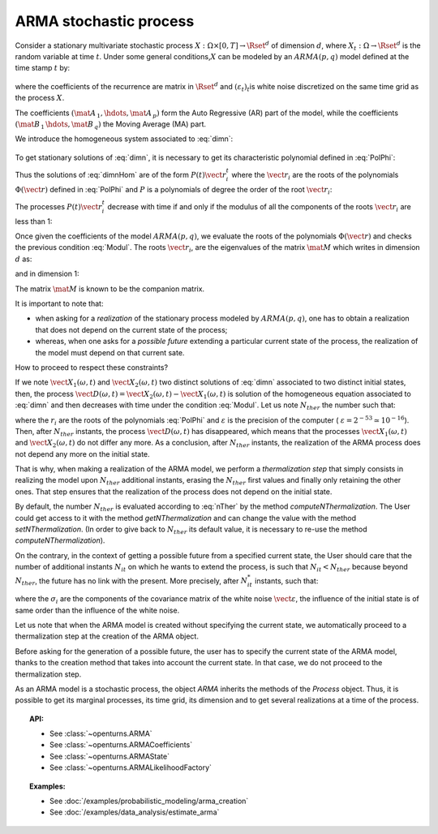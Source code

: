 ARMA stochastic process
=======================

| Consider a stationary multivariate stochastic process
  :math:`X: \Omega \times[0,T] \rightarrow \Rset^d` of dimension
  :math:`d`, where :math:`X_t : \Omega \rightarrow \Rset^d` is the
  random variable at time :math:`t`. Under some general
  conditions,\ :math:`X` can be modeled by an :math:`ARMA(p,q)` model
  defined at the time stamp :math:`t` by:

  .. math::
     :label: dimn

       X_t + \mat{A}_{\, 1}   \, X_{t-1} + \hdots +  \mat{A}_{\, p} \,   X_{t-p} =
       \varepsilon_{t}+  \mat{B}_ {\, 1} \,  \varepsilon_{t-1}+   \hdots + \mat{B}_{\, q}  \, \varepsilon_{t-q}

where the coefficients of the recurrence are matrix in
:math:`\Rset^d` and :math:`(\varepsilon_t)_t`\ is white noise
discretized on the same time grid as the process :math:`X`.

The coefficients :math:`(\mat{A}_{\, 1} , \hdots, \mat{A}_{\, p} )`
form the Auto Regressive (AR) part of the model, while the
coefficients :math:`(\mat{B}_{\, 1} \, \hdots, \mat{B}_{\, q}  )` the
Moving Average (MA) part.

We introduce the homogeneous system associated to :eq:`dimn`:

  .. math::
     :label: dimnHom

       X_t + \mat{A}_{\, 1}   \,  X_{t-1} + \hdots +  \mat{A}_{\, p} \,  X_{t-p} = 0

To get stationary solutions of :eq:`dimn`, it is necessary to get its
characteristic polynomial defined in :eq:`PolPhi`:

.. math::
  :label: PolPhi

     \Phi(\vect{r}) = \vect{r}^p + \sum_{i=1}^p a_i\vect{r}^{p-i}

Thus the solutions of :eq:`dimnHom` are of the form
:math:`P(t)\vect{r}_i^t` where the :math:`\vect{r}_i` are the roots of
the polynomials :math:`\Phi(\vect{r})` defined in :eq:`PolPhi` and
:math:`P` is a polynomials of degree the order of the root
:math:`\vect{r}_i`:

The processes :math:`P(t)\vect{r}_i^t` decrease with time if and only if
the modulus of all the components of the roots :math:`\vect{r}_i` are
less than 1:

.. math::
   :label: Modul

     \forall i,j \in [1,d], \,  |r_{ij}| <1

Once given the coefficients of the model :math:`ARMA(p,q)`, we
evaluate the roots of the polynomials :math:`\Phi(\vect{r})` and checks
the previous condition :eq:`Modul`. The roots :math:`\vect{r}_i`, are the
eigenvalues of the matrix :math:`\mat{M}` which writes in dimension
:math:`d` as:

.. math::
   :label: MatrixMdimn

     \mat{M} = \left(
     \begin{array}{cccccc}
       \mat{0}_{\, d} & \mat{1}_{\, d} & \mat{0}_{\, d} & \hdots & \mat{0}_{\, d} & \mat{0}_{\, d} \\
       \mat{0}_{\, d} & \mat{0}_{\, d} & \mat{1}_{\, d} & \hdots & \mat{0}_{\, d} & \mat{0}_{\, d}\\
       \hdots \\
       \mat{0}_{\, d} & \mat{0}_{\, d} & \mat{0}_{\, d} & \hdots & \mat{0}_{\, d} & \mat{1}_{\, d}\\
       - \mat{A}_{\, 1} & -\mat{A}_{\, 2} & - \mat{A}_{\, 3}& \hdots  & -\mat{A}_{\, p-1}& -\mat{A}_{\, p}
     \end{array}
     \right)

and in dimension 1:

.. math::
   :label: MatrixMdim1

     \mat{M} = \left(
     \begin{array}{cccccc}
       0 & 1 & 0 & \hdots & 0 & 0\\
       0 & 0 & 1 & \hdots & 0 & 0\\
       \hdots \\
       0 & 0 & 0 & \hdots & 0 & 1\\
       -\alpha_1 & -\alpha_2 & -\alpha_3 & \hdots  & -\alpha_{p-1} & -\alpha_p
     \end{array}
     \right)

The matrix :math:`\mat{M}` is known to be the companion matrix.




It is important to note that:

-  when asking for a *realization* of the stationary process modeled by
   :math:`ARMA(p,q)`, one has to obtain a realization that does not
   depend on the current state of the process;

-  whereas, when one asks for a *possible future* extending a particular
   current state of the process, the realization of the model must depend
   on that current sate.

How to proceed to respect these constraints?

If we note :math:`\vect{X}_1(\omega,t)` and
:math:`\vect{X}_2(\omega,t)` two distinct solutions of :eq:`dimn`
associated to two distinct initial states, then, the process
:math:`\vect{D}(\omega,t) = \vect{X}_2(\omega,t) - \vect{X}_1(\omega,t)`
is solution of the homogeneous equation associated to :eq:`dimn` and
then decreases with time under the condition :eq:`Modul`. Let us note
:math:`N_{ther}` the number such that:

.. math::
  :label: nTher

    \left( \max_{i,j} |r_{ij}| \right)^{N_{ther}} < \varepsilon ,\Longleftrightarrow N_{ther} > \displaystyle \frac{\ln  \varepsilon}{\ln \max_{i,j} |r_{ij}|}

where the :math:`r_i` are the roots of the polynomials :eq:`PolPhi` and
:math:`\varepsilon` is the precision of the computer (
:math:`\varepsilon =2^{-53} \simeq 10^{-16}`). Then, after
:math:`N_{ther}` instants, the process :math:`\vect{D}(\omega,t)` has
disappeared, which means that the processes
:math:`\vect{X}_1(\omega,t)` and :math:`\vect{X}_2(\omega,t)` do not
differ any more. As a conclusion, after :math:`N_{ther}` instants, the
realization of the ARMA process does not depend any more on the
initial state.

That is why, when making a realization of the ARMA model, we perform
a *thermalization step* that simply consists in realizing the
model upon :math:`N_{ther}` additional instants, erasing the
:math:`N_{ther}` first values and finally only retaining the other
ones. That step ensures that the realization of the process does not
depend on the initial state.

By default, the number :math:`N_{ther}` is evaluated according to
:eq:`nTher` by the method *computeNThermalization*. The User could get
access to it with the method *getNThermalization* and can change the
value with the method *setNThermalization*. (In order to give back to
:math:`N_{ther}` its default value, it is necessary to re-use the
method *computeNThermalization*).

On the contrary, in the context of getting a possible future from a
specified current state, the User should care that the number of
additional instants :math:`N_{it}` on which he wants to extend the
process, is such that :math:`N_{it} <  N_{ther}` because beyond
:math:`N_{ther}`, the future has no link with the present.
More precisely, after :math:`N_{it}^*` instants, such that:

.. math::
  :label: nitEt

     \left( \max_{i,j} |r_{ij}| \right)^{N_{it}^*} <  \max_{i} \sigma_i, \Longleftrightarrow N_{ther} > \displaystyle \frac{\max_{i} \sigma_i}{\ln \max_{i,j} |r_{ij}|}

where the :math:`\sigma_i` are the components of the covariance matrix
of the white noise :math:`\vect{\varepsilon}`, the influence of the
initial state is of same order than the influence of the white noise.

Let us note that when the ARMA model is created without specifying
the current state, we automatically proceed to a
thermalization step at the creation of the ARMA object.

Before asking for the generation of a possible future, the user has to
specify the current state of the ARMA model, thanks to the creation
method that takes into account the current state. In that case,
we do not proceed to the thermalization step.

As an ARMA model is a stochastic process, the object *ARMA* inherits
the methods of the *Process* object. Thus, it is possible to get its
marginal processes, its time grid, its dimension and to get several
realizations at a time of the process.


.. topic:: API:

    - See :class:`~openturns.ARMA`
    - See :class:`~openturns.ARMACoefficients`
    - See :class:`~openturns.ARMAState`
    - See :class:`~openturns.ARMALikelihoodFactory`

.. topic:: Examples:

    - See :doc:`/examples/probabilistic_modeling/arma_creation`
    - See :doc:`/examples/data_analysis/estimate_arma`
